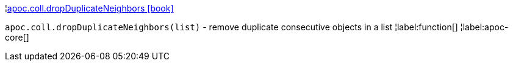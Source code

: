 ¦xref::overview/apoc.coll/apoc.coll.dropDuplicateNeighbors.adoc[apoc.coll.dropDuplicateNeighbors icon:book[]] +

`apoc.coll.dropDuplicateNeighbors(list)` - remove duplicate consecutive objects in a list
¦label:function[]
¦label:apoc-core[]
